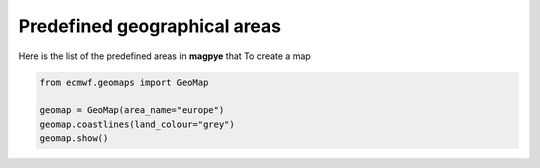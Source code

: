 Predefined geographical areas
==============================

Here is the list of the predefined areas in **magpye** that
To create a map

.. code-block:: python

    from ecmwf.geomaps import GeoMap
    
    geomap = GeoMap(area_name="europe")
    geomap.coastlines(land_colour="grey")
    geomap.show()

.. image:: _static/examples/firststeps-coastlines.png
  :width: 100%
  




